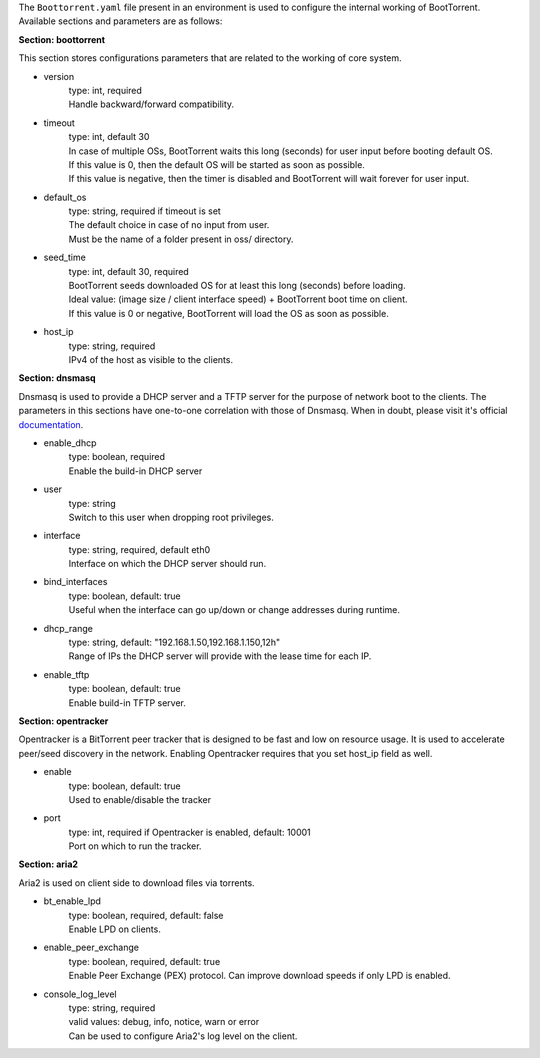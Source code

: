 The ``Boottorrent.yaml`` file present in an environment is used to configure the internal working of BootTorrent. Available sections and parameters are as follows:

**Section: boottorrent**

This section stores configurations parameters that are related to the working of core system.

* version
    | type: int, required
    | Handle backward/forward compatibility.

* timeout
    | type: int, default 30
    | In case of multiple OSs, BootTorrent waits this long (seconds) for user input before booting default OS.
    | If this value is 0, then the default OS will be started as soon as possible.
    | If this value is negative, then the timer is disabled and BootTorrent will wait forever for user input.

* default_os
    | type: string, required if timeout is set
    | The default choice in case of no input from user.
    | Must be the name of a folder present in oss/ directory.

* seed_time
    | type: int, default 30, required
    | BootTorrent seeds downloaded OS for at least this long (seconds) before loading.
    | Ideal value: (image size / client interface speed) + BootTorrent boot time on client.
    | If this value is 0 or negative, BootTorrent will load the OS as soon as possible.

* host_ip
    | type: string, required
    | IPv4 of the host as visible to the clients.

**Section: dnsmasq**

Dnsmasq is used to provide a DHCP server and a TFTP server for the purpose of network boot to the clients.
The parameters in this sections have one-to-one correlation with those of Dnsmasq. When in doubt, please visit it's official `documentation`_.

.. _`documentation`: http://www.thekelleys.org.uk/dnsmasq/docs/dnsmasq-man.html

* enable_dhcp
    | type: boolean, required
    | Enable the build-in DHCP server

* user
    | type: string
    | Switch to this user when dropping root privileges.

* interface
    | type: string, required, default eth0
    | Interface on which the DHCP server should run.

* bind_interfaces
    | type: boolean, default: true
    | Useful when the interface can go up/down or change addresses during runtime.

* dhcp_range
    | type: string, default: "192.168.1.50,192.168.1.150,12h"
    | Range of IPs the DHCP server will provide with the lease time for each IP.

* enable_tftp
    | type: boolean, default: true
    | Enable build-in TFTP server.

**Section: opentracker**

Opentracker is a BitTorrent peer tracker that is designed to be fast and low on resource usage. It is used to accelerate peer/seed discovery in the network.
Enabling Opentracker requires that you set host_ip field as well.

* enable
    | type: boolean, default: true
    | Used to enable/disable the tracker

* port
    | type: int, required if Opentracker is enabled, default: 10001
    | Port on which to run the tracker.

**Section: aria2**

Aria2 is used on client side to download files via torrents.

* bt_enable_lpd
    | type: boolean, required, default: false
    | Enable LPD on clients.

* enable_peer_exchange
    | type: boolean, required, default: true
    | Enable Peer Exchange (PEX) protocol. Can improve download speeds if only LPD is enabled.

* console_log_level
    | type: string, required
    | valid values: debug, info, notice, warn or error
    | Can be used to configure Aria2's log level on the client.
